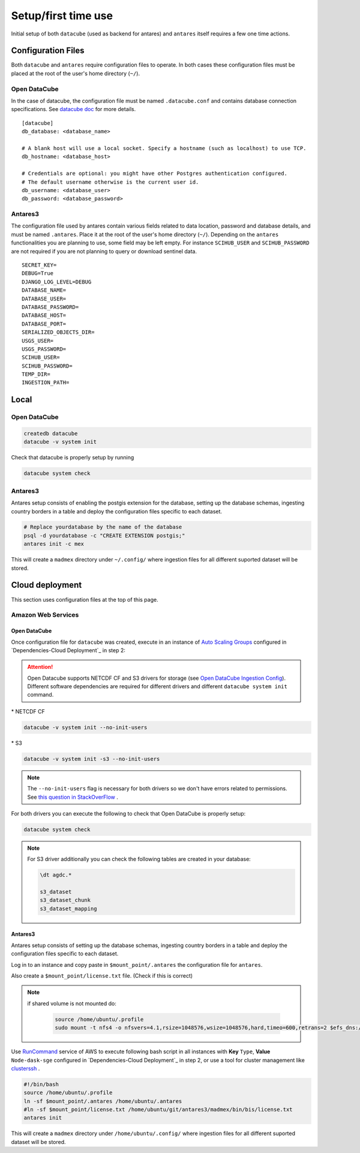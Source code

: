 ********************
Setup/first time use
********************


Initial setup of both ``datacube`` (used as backend for antares) and ``antares`` itself requires a few one time actions.



Configuration Files
===================

Both ``datacube`` and ``antares`` require configuration files to operate. In both cases these configuration files must be placed at the root of the user's home directory (``~/``).

Open DataCube
-------------

In the case of datacube, the configuration file must be named ``.datacube.conf`` and contains database connection specifications. See `datacube doc <http://datacube-core.readthedocs.io/en/stable/ops/db_setup.html#create-configuration-file>`_ for more details.

::

    [datacube]
    db_database: <database_name>

    # A blank host will use a local socket. Specify a hostname (such as localhost) to use TCP.
    db_hostname: <database_host>

    # Credentials are optional: you might have other Postgres authentication configured.
    # The default username otherwise is the current user id.
    db_username: <database_user>
    db_password: <database_password>


Antares3
--------

The configuration file used by antares contain various fields related to data location, password and database details, and must be named ``.antares``. Place it at the root of the user's home directory (``~/``). Depending on the ``antares`` functionalities you are planning to use, some field may be left empty. For instance ``SCIHUB_USER`` and ``SCIHUB_PASSWORD`` are not required if you are not planning to query or download sentinel data.

::

    SECRET_KEY=
    DEBUG=True
    DJANGO_LOG_LEVEL=DEBUG
    DATABASE_NAME=
    DATABASE_USER=
    DATABASE_PASSWORD=
    DATABASE_HOST=
    DATABASE_PORT=
    SERIALIZED_OBJECTS_DIR=
    USGS_USER=
    USGS_PASSWORD=
    SCIHUB_USER=
    SCIHUB_PASSWORD=
    TEMP_DIR=
    INGESTION_PATH=


Local
======

Open DataCube
-------------

.. code-block:: bash

    createdb datacube
    datacube -v system init

Check that datacube is properly setup by running

.. code-block:: bash

    datacube system check


Antares3
--------

Antares setup consists of enabling the postgis extension for the database, setting up the database schemas, ingesting country borders in a table and deploy the configuration files specific to each dataset.

.. code-block:: bash
	
    # Replace yourdatabase by the name of the database
    psql -d yourdatabase -c "CREATE EXTENSION postgis;"
    antares init -c mex

This will create a ``madmex`` directory under ``~/.config/`` where ingestion files for all different suported dataset will be stored.



Cloud deployment
================

This section uses configuration files at the top of this page.

Amazon Web Services
-------------------

Open DataCube
^^^^^^^^^^^^^

Once configuration file for ``datacube`` was created, execute in an instance of `Auto Scaling Groups`_ configured in `Dependencies-Cloud Deployment`_ in step 2:

.. attention:: 

	Open Datacube supports NETCDF CF and S3 drivers for storage (see `Open DataCube Ingestion Config`_). Different software dependencies are required for different drivers and different ``datacube system init`` command.


\* NETCDF CF

.. code-block:: bash

    datacube -v system init --no-init-users 


\* S3 

.. code-block:: bash

    datacube -v system init -s3 --no-init-users 


.. note:: 

	The ``--no-init-users`` flag is necessary for both drivers so we don't have errors related to permissions. See `this question in StackOverFlow`_ .



For both drivers you can execute the following to check that Open DataCube is properly setup:

.. code-block:: bash

    datacube system check


.. note:: 

	For S3 driver additionally you can check the following tables are created in your database: 

	.. code-block:: psql

		\dt agdc.*

		s3_dataset
		s3_dataset_chunk
		s3_dataset_mapping



Antares3
^^^^^^^^

Antares setup consists of setting up the database schemas, ingesting country borders in a table and deploy the configuration files specific to each dataset.

Log in to an instance and copy paste in ``$mount_point/.antares`` the configuration file for ``antares``.

Also create a ``$mount_point/license.txt`` file. (Check if this is correct)

.. note::

    if shared volume is not mounted do:

	.. code-block:: bash	

	     source /home/ubuntu/.profile
	     sudo mount -t nfs4 -o nfsvers=4.1,rsize=1048576,wsize=1048576,hard,timeo=600,retrans=2 $efs_dns:/ $mount_point #with properly value of variable efs_dns

 
Use `RunCommand`_ service of AWS to execute following bash script in all instances with **Key** ``Type``, **Value** ``Node-dask-sge`` configured in `Dependencies-Cloud Deployment`_ in step 2, or use a tool for cluster management like `clusterssh`_ . 



.. code-block:: bash

    #!/bin/bash
    source /home/ubuntu/.profile
    ln -sf $mount_point/.antares /home/ubuntu/.antares
    #ln -sf $mount_point/license.txt /home/ubuntu/git/antares3/madmex/bin/bis/license.txt
    antares init

This will create a ``madmex`` directory under ``/home/ubuntu/.config/`` where ingestion files for all different suported dataset will be stored.



.. _Auto Scaling Groups: https://docs.aws.amazon.com/autoscaling/ec2/userguide/AutoScalingGroup.html


.. _this question in StackOverFlow: https://stackoverflow.com/questions/46981873/permission-denied-to-set-session-authorization-on-amazon-postgres-rds


.. _Open DataCube Ingestion Config: https://datacube-core.readthedocs.io/en/latest/ops/ingest.html#ingestion-config
.. _clusterssh: https://github.com/duncs/clusterssh

.. _RunCommand: https://docs.aws.amazon.com/systems-manager/latest/userguide/execute-remote-commands.html


